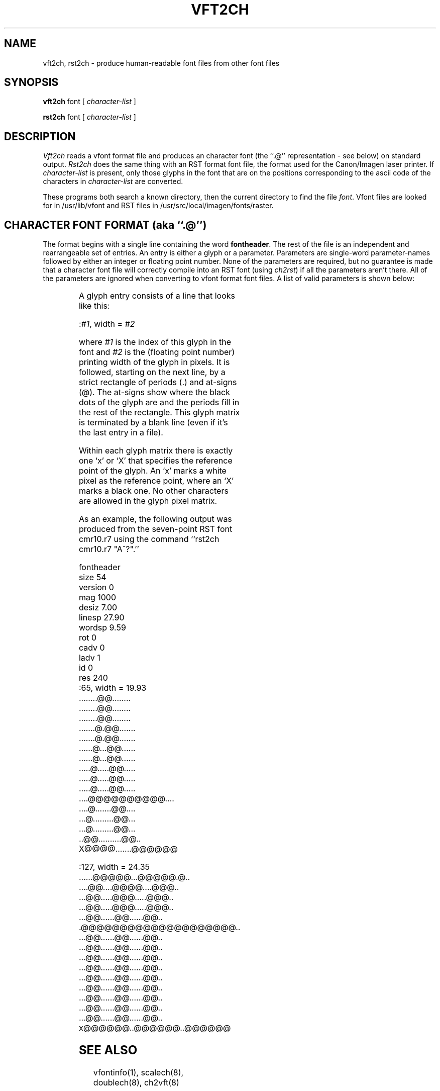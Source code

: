 .TH VFT2CH 8 "February 1984"
.SH NAME
vft2ch, rst2ch \- produce human-readable font files from other font files
.SH SYNOPSIS
.br
.B vft2ch
font [
.I character-list
]
.br
.sp 0.2i
.B rst2ch
font [
.I character-list
]
.SH DESCRIPTION
.I Vft2ch
reads a vfont format file and produces an character font (the ``.@''
representation \- see below) on standard output.
.I Rst2ch
does the same thing with an RST format font file,
the format used for the Canon/Imagen laser printer.  If
.I character-list
is present, only those glyphs in the font that are on the positions
corresponding to the ascii code of the characters in
.I character-list
are converted.
.PP
These programs both search a known directory, then the
current directory to find the file
.IR font .
Vfont files are looked for in /usr/lib/vfont and RST files
in /usr/src/local/imagen/fonts/raster.
.SH "CHARACTER FONT FORMAT (aka ``.@'')"
The format begins with a single line containing the word
.BR fontheader .
The rest of the file is an independent and rearrangeable set of entries.
An entry is either a glyph or a parameter.  Parameters are single-word
parameter-names followed by either an integer or
floating point number.  None of the parameters are required, but
no guarantee is made that a character font file will correctly compile
into an RST font (using
.IR ch2rst )
if all the parameters aren't there.  All of the parameters are
ignored when converting to vfont format font files.  A list of
valid parameters is shown below:
.sp 1
.TS
c c c
c c c
l c l.
Parameter	valid	 
Name	operands	What it means
_
size	integer	number of extra bytes in an RST font preamble
 	 	(ignored in programs that use RST font files)
version	integer	should be 0 for any RST format font
desiz	float	size (in points) the font was designed for
mag	integer	magnification of the design size (in 1/1000ths)
 	 	(desiz \(** mag / 1000 = size of the font)
wordsp	float	width of one space (in pixels) in this font
linesp	float	distance between lines (in pixels) in this font
rot	integer	rotation of font clockwise (rot \(** 90) degrees
cadv	integer	character advance direction (0 = left, 1 = down,
		2 = right, 3 = up)
ladv	integer	line advance, same as cadv
res	integer	resolution the font is designed for (pixels/inch)
id	integer	RST font file id (tends to be 0)
.TE
.sp 1
.PP
A glyph entry consists of a line that looks like this:
.sp 1
:\f2#1\fP, width = \f2#2\fP
.sp 1
where \f2#1\fP is the index of this glyph in the font and \f2#2\fP
is the (floating point number) printing width of the glyph in pixels.
It is followed, starting on the next line, by a strict rectangle of
periods (.) and at-signs (@).  The at-signs show where the black dots
of the glyph are and the periods fill in the rest of the rectangle.
This glyph matrix is terminated by a blank line (even if it's the
last entry in a file).
.PP
Within each glyph matrix there is exactly one `x' or `X' that
specifies the reference point of the glyph.  An `x' marks a white
pixel as the reference point, where an `X' marks a black one.
No other characters are allowed in the glyph pixel matrix.
.PP
As an example, the following output was produced from the seven-point
RST font cmr10.r7 using the command ``rst2ch cmr10.r7 "A^?".''
.sp 1
.nf
.ft CW
fontheader
size 54
version 0
mag 1000
desiz 7.00
linesp 27.90
wordsp 9.59
rot 0
cadv 0
ladv 1
id 0
res 240
:65, width = 19.93
\&........@@........
\&........@@........
\&........@@........
\&.......@.@@.......
\&.......@.@@.......
\&......@...@@......
\&......@...@@......
\&.....@.....@@.....
\&.....@.....@@.....
\&.....@.....@@.....
\&....@@@@@@@@@@....
\&....@.......@@....
\&...@.........@@...
\&...@.........@@...
\&..@@..........@@..
\&X@@@@.......@@@@@@

:127, width = 24.35
\&......@@@@@...@@@@@.@..
\&....@@....@@@@....@@@..
\&...@@.....@@@.....@@@..
\&...@@.....@@@.....@@@..
\&...@@......@@......@@..
\&.@@@@@@@@@@@@@@@@@@@@..
\&...@@......@@......@@..
\&...@@......@@......@@..
\&...@@......@@......@@..
\&...@@......@@......@@..
\&...@@......@@......@@..
\&...@@......@@......@@..
\&...@@......@@......@@..
\&...@@......@@......@@..
\&...@@......@@......@@..
\&x@@@@@@..@@@@@@..@@@@@@

.ft
.SH "SEE ALSO"
.nf
vfontinfo(1), scalech(8),
doublech(8), ch2vft(8)
.SH AUTHOR
David Slattengren
